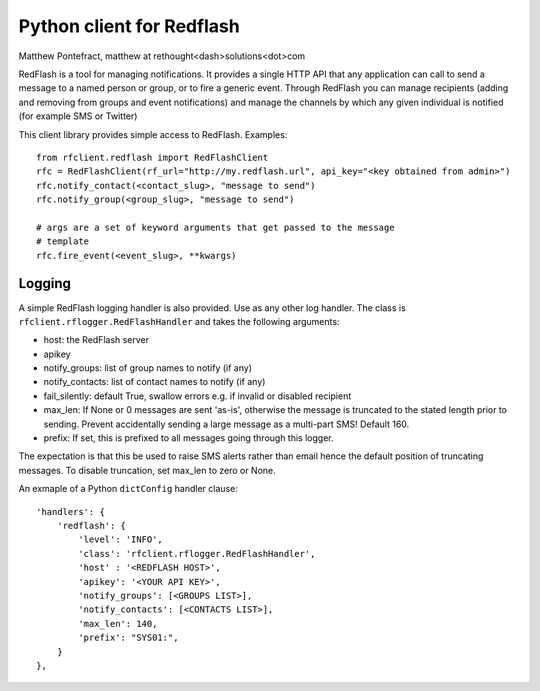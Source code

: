 Python client for Redflash
==========================
Matthew Pontefract, matthew at rethought<dash>solutions<dot>com

RedFlash is a tool for managing notifications. It provides a single HTTP API that any application
can call to send a message to a named person or group, or to fire a generic event. Through RedFlash
you can manage recipients (adding and removing from groups and event notifications) and manage
the channels by which any given individual is notified (for example SMS or Twitter)

This client library provides simple access to RedFlash. Examples::

    from rfclient.redflash import RedFlashClient
    rfc = RedFlashClient(rf_url="http://my.redflash.url", api_key="<key obtained from admin>")
    rfc.notify_contact(<contact_slug>, "message to send")
    rfc.notify_group(<group_slug>, "message to send")
    
    # args are a set of keyword arguments that get passed to the message
    # template
    rfc.fire_event(<event_slug>, **kwargs)

Logging
-------

A simple RedFlash logging handler is also provided. Use as any other
log handler. The class is ``rfclient.rflogger.RedFlashHandler`` and takes the following arguments:

* host: the RedFlash server
* apikey
* notify_groups: list of group names to notify (if any)
* notify_contacts: list of contact names to notify (if any)
* fail_silently: default True, swallow errors e.g. if invalid or disabled recipient
* max_len: If None or 0 messages are sent 'as-is', otherwise the message is truncated to the stated length prior to sending. Prevent accidentally sending a large message as a multi-part SMS! Default 160.
* prefix: If set, this is prefixed to all messages going through this logger.

The expectation is that this be used to raise SMS alerts rather than email
hence the default position of truncating messages. To disable truncation,
set max_len to zero or None.

An exmaple of a Python ``dictConfig`` handler clause::

    'handlers': {
        'redflash': {
            'level': 'INFO',
            'class': 'rfclient.rflogger.RedFlashHandler',
            'host' : '<REDFLASH HOST>',
            'apikey': '<YOUR API KEY>',
            'notify_groups': [<GROUPS LIST>],
            'notify_contacts': [<CONTACTS LIST>],
            'max_len': 140,
            'prefix': "SYS01:",
        }   
    },
